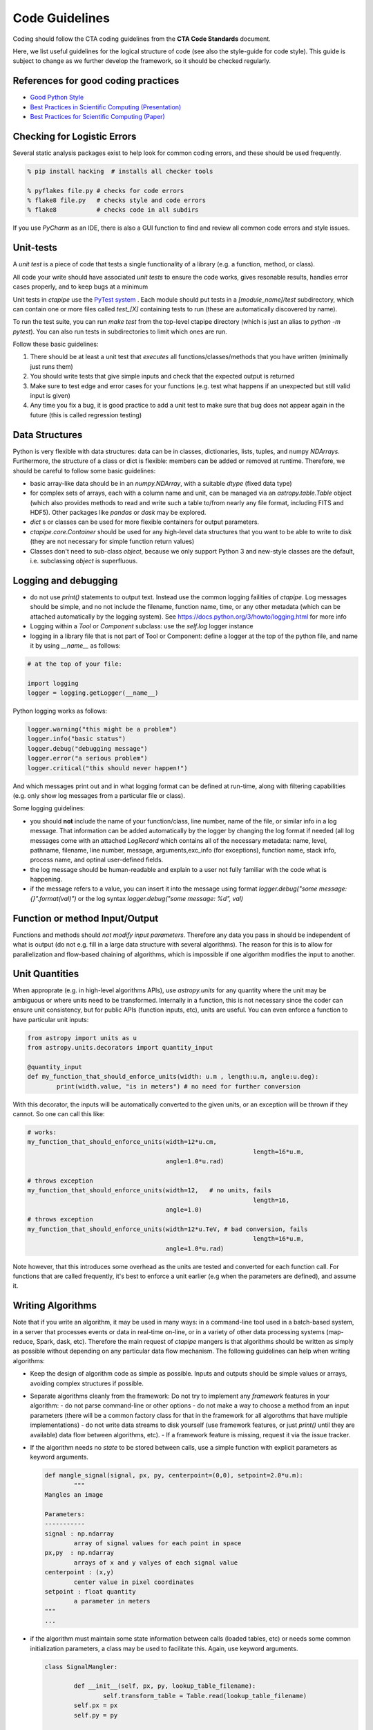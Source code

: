 Code Guidelines
===============

Coding should follow the CTA coding guidelines from the **CTA Code
Standards** document. 

Here, we list useful guidelines for the logical structure of code (see
also the style-guide for code style).  This guide is subject to change
as we further develop the framework, so it should be checked
regularly.

References for good coding practices
------------------------------------

* `Good Python Style <http://docs.python-guide.org/en/latest/writing/style/>`_
* `Best Practices in Scientific Computing (Presentation) <http://swcarpentry.github.io/slideshows/best-practices/index.html>`_
* `Best Practices for Scientific Computing (Paper) <http://arxiv.org/abs/1210.0530>`_

Checking for Logistic Errors
----------------------------

Several static analysis packages exist to help look for common coding
errors, and these should be used frequently.

.. code-block:: sh
		
	% pip install hacking  # installs all checker tools

	% pyflakes file.py # checks for code errors
	% flake8 file.py   # checks style and code errors
	% flake8           # checks code in all subdirs


If you use *PyCharm* as an IDE, there is also a GUI function to find
and review all common code errors and style issues.

Unit-tests
----------

A *unit test* is a piece of code that tests a single functionality of
a library (e.g. a function, method, or class).

All code your write should have associated *unit tests* to ensure the
code works, gives resonable results, handles error cases properly, and
to keep bugs at a minimum

Unit tests in `ctapipe` use the `PyTest system
<http://docs.pytest.org>`_ .  Each module should put tests in a
`[module_name]/test` subdirectory, which can contain one or more files
called `test_[X]` containing tests to run (these are automatically
discovered by name).

To run the test suite, you can run `make test` from the top-level
ctapipe directory (which is just an alias to `python -m pytest`).  You
can also run tests in subdirectories to limit which ones are run.

Follow these basic guidelines:

1. There should be at least a unit test that *executes* all
   functions/classes/methods that you have written (minimally just
   runs them)
2. You should write tests that give simple inputs and check that the
   expected output is returned
3. Make sure to test edge and error cases for your functions
   (e.g. test what happens if an unexpected but still valid input is
   given)
4. Any time you fix a bug, it is good practice to add a unit test to
   make sure that bug does not appear again in the future (this is
   called regression testing)


Data Structures
---------------

Python is very flexible with data structures: data can be in classes,
dictionaries, lists, tuples, and numpy `NDArrays`.  Furthermore, the
structure of a class or dict is flexible: members can be added or
removed at runtime.  Therefore, we should be careful to follow some
basic guidelines:

* basic array-like data should be in an `numpy.NDArray`, with a suitable
  `dtype` (fixed data type)

* for complex sets of arrays, each with a column name and unit, can be
  managed via an `astropy.table.Table` object (which also provides
  methods to read and write such a table to/from nearly any file
  format, including FITS and HDF5). Other packages like `pandas` or
  `dask` may be explored.

* `dict` s or classes can be used for more flexible containers for
  output parameters.

* `ctapipe.core.Container` should be used for any
  high-level data structures that you want to be able to write to
  disk (they are not necessary for simple function return values)

* Classes don't need to sub-class `object`, because we only support
  Python 3 and new-style classes are the default, i.e. subclassing
  `object` is superfluous.


Logging and debugging
---------------------
  
* do not use `print()` statements to output text. Instead use the
  common logging failities of `ctapipe`.  Log messages should be
  simple, and no not include the filename, function name, time, or any
  other metadata (which can be attached automatically by the logging
  system). See https://docs.python.org/3/howto/logging.html for more info

* Logging within a `Tool` or `Component` subclass: use the `self.log` logger
  instance

* logging in a library file that is not part of Tool or Component: define a
  logger at the top of the python file, and name it by using `__name__` as
  follows:


.. code-block:: python

	# at the top of your file:

	import logging
	logger = logging.getLogger(__name__)


Python logging works as follows:

.. code-block:: python

	logger.warning("this might be a problem")
	logger.info("basic status")
	logger.debug("debugging message")
	logger.error("a serious problem")
	logger.critical("this should never happen!")

And which messages print out and in what logging format can be defined at
run-time, along with filtering capabilities (e.g. only show log messages from
a particular file or class).

Some logging guidelines:

* you should **not** include the name of your function/class, line number, name
  of the file, or similar info in a log message. That information can be added
  automatically by the logger by changing the log format if needed (all log
  messages come with an attached `LogRecord` which contains all of the
  necessary metadata: name, level, pathname, filename, line number, message,
  arguments,exc_info (for exceptions), function name, stack info, process name, and
  optinal user-defined fields.

* the log message should be human-readable and explain to a user not fully
  familiar with the code what is happening.

* if the message refers to a value, you can insert it into the message using
  format `logger.debug("some message: {}".format(val)")` or the log syntax
  `logger.debug("some message: %d", val)`


Function or method Input/Output
-------------------------------

Functions and methods should *not modify input parameters*. Therefore
any data you pass in should be independent of what is output (do not
e.g. fill in a large data structure with several algorithms). The
reason for this is to allow for parallelization and flow-based
chaining of algorithms, which is impossible if one algorithm modifies
the input to another.

Unit Quantities
---------------

When approprate (e.g. in high-level algorithms APIs), use
`astropy.units` for any quantity where the unit may be ambiguous or
where units need to be transformed.  Internally in a function, this is not necessary since the coder can ensure unit consistency, but for public APIs (function inputs, etc), units are useful.  You can even enforce a function to have particular unit inputs:

.. code-block:: python

   from astropy import units as u
   from astropy.units.decorators import quantity_input

   @quantity_input
   def my_function_that_should_enforce_units(width: u.m , length:u.m, angle:u.deg):
	   print(width.value, "is in meters") # no need for further conversion


With this decorator, the inputs will be automatically converted to the
given units, or an exception will be thrown if they cannot. So one can
call this like:

.. code-block:: python

   # works:
   my_function_that_should_enforce_units(width=12*u.cm,
								 length=16*u.m,
					 angle=1.0*u.rad)

   # throws exception
   my_function_that_should_enforce_units(width=12,   # no units, fails
								 length=16,
					 angle=1.0)
   # throws exception
   my_function_that_should_enforce_units(width=12*u.TeV, # bad conversion, fails
								 length=16*u.m,
					 angle=1.0*u.rad)

Note however, that this introduces some overhead as the units are
tested and converted for each function call. For functions that are
called frequently, it's best to enforce a unit earlier (e.g when the
parameters are defined), and assume it.
   

Writing Algorithms
------------------

Note that if you write an algorithm, it may be used in many ways: in a
command-line tool used in a batch-based system, in a server that
processes events or data in real-time on-line, or in a variety of
other data processing systems (map-reduce, Spark, dask,
etc). Therefore the main request of `ctapipe` mangers is that
algorithms should be written as simply as possible without depending
on any particular data flow mechanism. The following guidelines can
help when writing algorithms:

* Keep the design of algorithm code as simple as possible. Inputs and
  outputs should be simple values or arrays, avoiding complex structures
  if possible.

* Separate algorithms cleanly from the framework: Do not try to
  implement any *framework* features in your algorithm:
  - do not parse command-line or other options
  - do not make a way to choose a method from an input parameters
  (there will be a common factory class for that in the framework for
  all algorothms that have multiple implementations)
  - do not write data streams to disk yourself (use framework
  features, or just `print()` until they are available) data flow
  between algorithms, etc).
  - If a framework feature is missing, request it via the issue
  tracker.

* If the algorithm needs no *state* to be stored between calls, use a
  simple function with explicit parameters as keyword arguments. 

  .. code-block:: python

	 def mangle_signal(signal, px, py, centerpoint=(0,0), setpoint=2.0*u.m):
		 """
	 Mangles an image
		  
	 Parameters:
	 -----------
	 signal : np.ndarray
		 array of signal values for each point in space
	 px,py  : np.ndarray
		 arrays of x and y valyes of each signal value
	 centerpoint : (x,y)
		 center value in pixel coordinates
	 setpoint : float quantity
		 a parameter in meters
	 """
	 ...


* if the algorithm must maintain some state information between calls
  (loaded tables, etc) or needs some common initialization parameters,
  a class may be used to facilitate this. Again, use keyword arguments.

  .. code-block:: python

	 class SignalMangler:

		 def __init__(self, px, py, lookup_table_filename):
			 self.transform_table = Table.read(lookup_table_filename)
		 self.px = px
		 self.py = py

	 def mangle(self, signal):
		 ...

* if there are multiple implemenations of the same generic algorithm,
  a *class hierarchy* should be use where the base class defines the
  common interface to all algorithm instances.


* Algorithms that need user-definable parameters (that end up in a
  config file or as command-line parameters), need to use
  `ctapipe.core.Component` as a base class, and follow its guidelines
  (see related documentation)


* When writing example or integration test code for an algorithm,
  **keep it simple**: use a basic for loop to chain your algorithms
  together. This example code will later be transformed by *framework
  experts* into a modular system that can be parallelized and chained,
  so don't do that yourself. Algorithm test (not unit test, but
  integration test) code should look roughtly like this:

  .. code-block:: python


	 # these should become user-defined parameters:

	 filename = "events.tar.gz"
	 tel_id = 1

	 # initialize any algorithms

	 source = calibrated_event_source(filename)
	 ImageMangler mangler(geom.pix_x, geom.pix_y, "transformtable.fits")
	 Serializer serializer = ...

	 # simple loop over events, calling each algorithm and directly
	 #passing data

	 for event in source:
  
		 image = event.dl1.tel[tel_id].image
		 mangled_image = mangler.mangle(image)
		 image_parameters = parameterize_image(mangled_image)

		 # here you may here pack your output values into a Container if
		 # they are not already in one. We assume here that mangled_image
		 # and image_parameters are already Container subclasses

		 serializer.write([mangled_image, image_parameters])

* When your algorithm test code (as above) works well and you are
  happy with the results, you can do two things:
  
  1. convert your test code into a `ctapipe.core.Tool` so that it
	 becomes a command-line program released with ctapipe (with no
	 modification to the data flow).  This should be done anyway, if
	 it is useful, since the `Tool` you create can be refactored
	 later.
  2. request to the framework experts to have each algorithm wrapped
	 in a chainable flow framework to allow parallelization and other
	 advanced features.  Note that the choice of flow-framework is
	 under study, so leaving things simple as above lets multiple
	 systems be tested.



